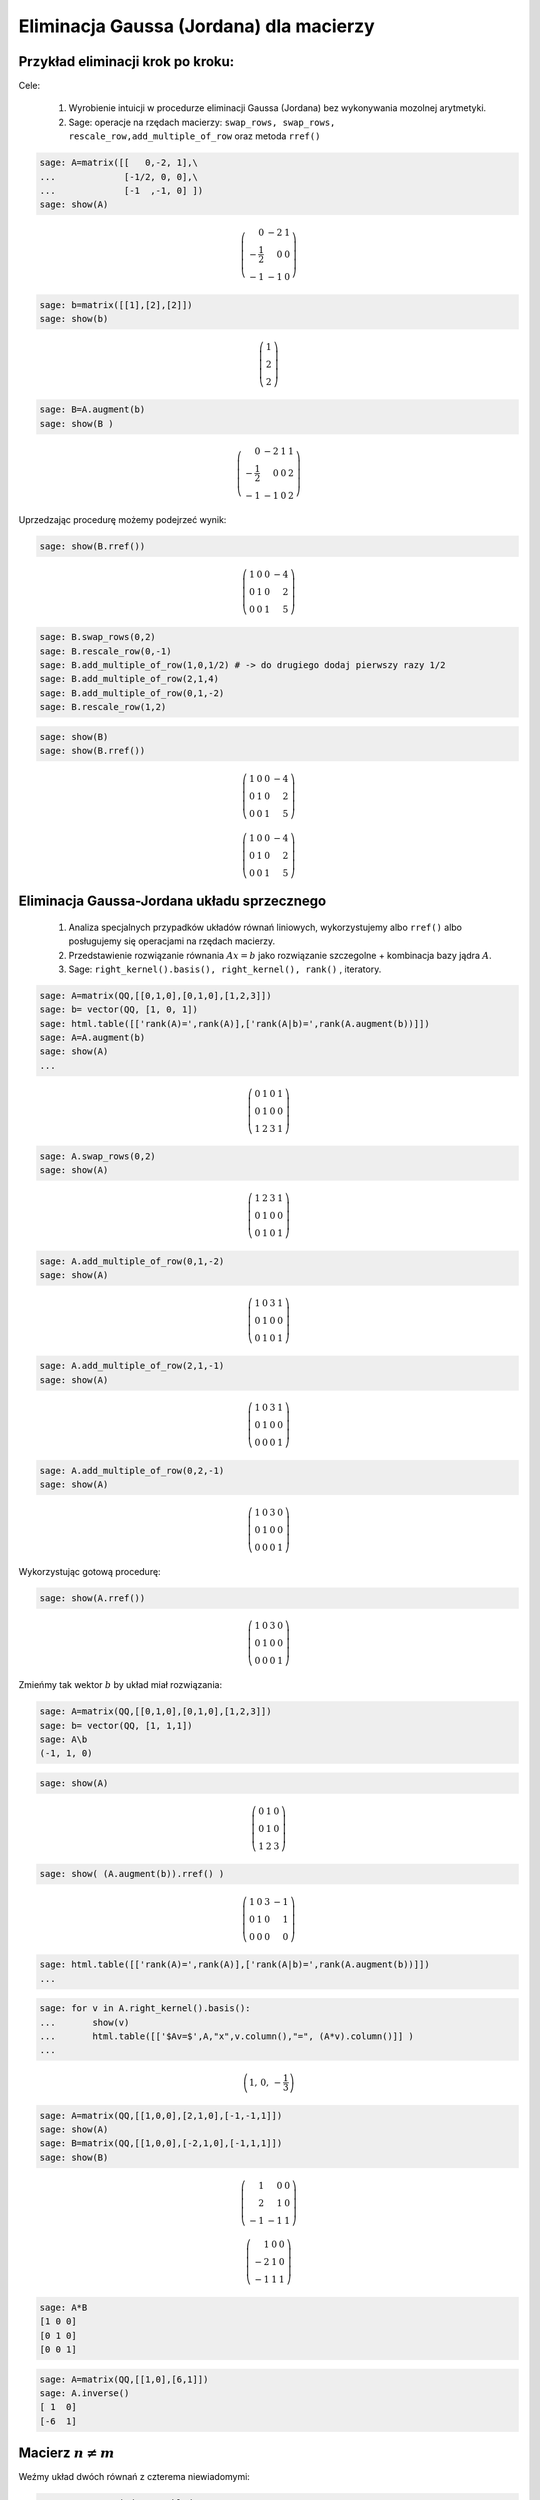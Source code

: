 .. -*- coding: utf-8 -*-





Eliminacja Gaussa (Jordana) dla macierzy
----------------------------------------

Przykład eliminacji krok po kroku:
~~~~~~~~~~~~~~~~~~~~~~~~~~~~~~~~~~

Cele:



 #. Wyrobienie intuicji w procedurze eliminacji Gaussa (Jordana) bez wykonywania mozolnej arytmetyki.

 #. Sage: operacje na rzędach macierzy:  ``swap_rows, swap_rows, rescale_row,add_multiple_of_row``  oraz metoda ``rref()``


.. code-block:: python

    sage: A=matrix([[   0,-2, 1],\
    ...             [-1/2, 0, 0],\
    ...             [-1  ,-1, 0] ])
    sage: show(A)


.. MATH::

    \left(\begin{array}{rrr}
    0 & -2 & 1 \\
    -\frac{1}{2} & 0 & 0 \\
    -1 & -1 & 0
    \end{array}\right)

.. end of output

.. code-block:: python

    sage: b=matrix([[1],[2],[2]])
    sage: show(b)


.. MATH::

    \left(\begin{array}{r}
    1 \\
    2 \\
    2
    \end{array}\right)

.. end of output

.. code-block:: python

    sage: B=A.augment(b)
    sage: show(B )


.. MATH::

    \left(\begin{array}{rrrr}
    0 & -2 & 1 & 1 \\
    -\frac{1}{2} & 0 & 0 & 2 \\
    -1 & -1 & 0 & 2
    \end{array}\right)

.. end of output


Uprzedzając procedurę możemy  podejrzeć wynik:



.. code-block:: python

    sage: show(B.rref())


.. MATH::

    \left(\begin{array}{rrrr}
    1 & 0 & 0 & -4 \\
    0 & 1 & 0 & 2 \\
    0 & 0 & 1 & 5
    \end{array}\right)

.. end of output

.. code-block:: python

    sage: B.swap_rows(0,2)
    sage: B.rescale_row(0,-1)
    sage: B.add_multiple_of_row(1,0,1/2) # -> do drugiego dodaj pierwszy razy 1/2
    sage: B.add_multiple_of_row(2,1,4)
    sage: B.add_multiple_of_row(0,1,-2)
    sage: B.rescale_row(1,2)


.. end of output

.. code-block:: python

    sage: show(B)
    sage: show(B.rref())


.. MATH::

    \left(\begin{array}{rrrr}
    1 & 0 & 0 & -4 \\
    0 & 1 & 0 & 2 \\
    0 & 0 & 1 & 5
    \end{array}\right)


.. MATH::

    \left(\begin{array}{rrrr}
    1 & 0 & 0 & -4 \\
    0 & 1 & 0 & 2 \\
    0 & 0 & 1 & 5
    \end{array}\right)

.. end of output


Eliminacja Gaussa\-Jordana układu sprzecznego
~~~~~~~~~~~~~~~~~~~~~~~~~~~~~~~~~~~~~~~~~~~~~


 #. Analiza specjalnych przypadków układów równań liniowych, wykorzystujemy albo ``rref()``  albo posługujemy się operacjami na rzędach macierzy.

 #. Przedstawienie rozwiązanie równania :math:`Ax=b` jako rozwiązanie szczegolne + kombinacja bazy jądra :math:`A`.

 #. Sage: ``right_kernel().basis(), right_kernel(), rank()`` , iteratory. 


.. code-block:: python

    sage: A=matrix(QQ,[[0,1,0],[0,1,0],[1,2,3]])
    sage: b= vector(QQ, [1, 0, 1])
    sage: html.table([['rank(A)=',rank(A)],['rank(A|b)=',rank(A.augment(b))]])
    sage: A=A.augment(b)
    sage: show(A)
    ...



.. MATH::

    \left(\begin{array}{rrrr}
    0 & 1 & 0 & 1 \\
    0 & 1 & 0 & 0 \\
    1 & 2 & 3 & 1
    \end{array}\right)

.. end of output

.. code-block:: python

    sage: A.swap_rows(0,2)
    sage: show(A)


.. MATH::

    \left(\begin{array}{rrrr}
    1 & 2 & 3 & 1 \\
    0 & 1 & 0 & 0 \\
    0 & 1 & 0 & 1
    \end{array}\right)

.. end of output

.. code-block:: python

    sage: A.add_multiple_of_row(0,1,-2)
    sage: show(A)


.. MATH::

    \left(\begin{array}{rrrr}
    1 & 0 & 3 & 1 \\
    0 & 1 & 0 & 0 \\
    0 & 1 & 0 & 1
    \end{array}\right)

.. end of output

.. code-block:: python

    sage: A.add_multiple_of_row(2,1,-1)
    sage: show(A)


.. MATH::

    \left(\begin{array}{rrrr}
    1 & 0 & 3 & 1 \\
    0 & 1 & 0 & 0 \\
    0 & 0 & 0 & 1
    \end{array}\right)

.. end of output

.. code-block:: python

    sage: A.add_multiple_of_row(0,2,-1)
    sage: show(A)


.. MATH::

    \left(\begin{array}{rrrr}
    1 & 0 & 3 & 0 \\
    0 & 1 & 0 & 0 \\
    0 & 0 & 0 & 1
    \end{array}\right)

.. end of output

Wykorzystując gotową procedurę:


.. code-block:: python

    sage: show(A.rref())


.. MATH::

    \left(\begin{array}{rrrr}
    1 & 0 & 3 & 0 \\
    0 & 1 & 0 & 0 \\
    0 & 0 & 0 & 1
    \end{array}\right)

.. end of output

Zmieńmy tak wektor :math:`b` by układ miał rozwiązania:


.. code-block:: python

    sage: A=matrix(QQ,[[0,1,0],[0,1,0],[1,2,3]])
    sage: b= vector(QQ, [1, 1,1])
    sage: A\b
    (-1, 1, 0)

.. end of output

.. code-block:: python

    sage: show(A)


.. MATH::

    \left(\begin{array}{rrr}
    0 & 1 & 0 \\
    0 & 1 & 0 \\
    1 & 2 & 3
    \end{array}\right)

.. end of output

.. code-block:: python

    sage: show( (A.augment(b)).rref() )


.. MATH::

    \left(\begin{array}{rrrr}
    1 & 0 & 3 & -1 \\
    0 & 1 & 0 & 1 \\
    0 & 0 & 0 & 0
    \end{array}\right)

.. end of output

.. code-block:: python

    sage: html.table([['rank(A)=',rank(A)],['rank(A|b)=',rank(A.augment(b))]])
    ...


.. end of output

.. code-block:: python

    sage: for v in A.right_kernel().basis():
    ...       show(v)
    ...       html.table([['$Av=$',A,"x",v.column(),"=", (A*v).column()]] )
    ...



.. MATH::

    \left(1,\,0,\,-\frac{1}{3}\right)


.. end of output

.. code-block:: python

    sage: A=matrix(QQ,[[1,0,0],[2,1,0],[-1,-1,1]])
    sage: show(A)
    sage: B=matrix(QQ,[[1,0,0],[-2,1,0],[-1,1,1]])
    sage: show(B)


.. MATH::

    \left(\begin{array}{rrr}
    1 & 0 & 0 \\
    2 & 1 & 0 \\
    -1 & -1 & 1
    \end{array}\right)


.. MATH::

    \left(\begin{array}{rrr}
    1 & 0 & 0 \\
    -2 & 1 & 0 \\
    -1 & 1 & 1
    \end{array}\right)

.. end of output

.. code-block:: python

    sage: A*B
    [1 0 0]
    [0 1 0]
    [0 0 1]

.. end of output

.. code-block:: python

    sage: A=matrix(QQ,[[1,0],[6,1]])
    sage: A.inverse()
    [ 1  0]
    [-6  1]

.. end of output

Macierz :math:`n\neq m`
~~~~~~~~~~~~~~~~~~~~~~~

Weźmy układ dwóch równań z czterema niewiadomymi:


 




.. code-block:: python

    sage: #Jeszcze jeden przykład
    sage: A=matrix(QQ,[[0,1,0,1],[0,1,1,0]])
    sage: b= vector(QQ, [1, 1])
    sage: A\b
    (0, 1, 0, 0)

.. end of output

.. code-block:: python

    sage: show(A)


.. MATH::

    \left(\begin{array}{rrrr}
    0 & 1 & 0 & 1 \\
    0 & 1 & 1 & 0
    \end{array}\right)

.. end of output

.. code-block:: python

    sage: A.right_kernel().basis()
    [
    (1, 0, 0, 0),
    (0, 1, -1, -1)
    ]

.. end of output

.. code-block:: python

    sage: rank(A)
    2

.. end of output

.. code-block:: python

    sage: show( (A.augment(b)).rref() )


.. MATH::

    \left(\begin{array}{rrrrr}
    0 & 1 & 0 & 1 & 1 \\
    0 & 0 & 1 & -1 & 0
    \end{array}\right)

.. end of output

.. code-block:: python

    sage: for v in A.right_kernel().basis():
    ...       show(v.column())
    ...       html.table([['$Av=$',A,"x",v.column(),"=", (A*v).column()]] )
    ...

    ...



.. MATH::

    \left(\begin{array}{r}
    1 \\
    0 \\
    0 \\
    0
    \end{array}\right)


.. MATH::

    \left(\begin{array}{r}
    0 \\
    1 \\
    -1 \\
    -1
    \end{array}\right)

.. end of output


Zadania: automatycznie generowane.
~~~~~~~~~~~~~~~~~~~~~~~~~~~~~~~~~~

Zadanie 1. Za pomocą operacji elementarnych, doprowadzić macierz do postaci schodkowej. 
""""""""""""""""""""""""""""""""""""""""""""""""""""""""""""""""""""""""""""""""""""""""

Wolno używać tylko wbudowanych funkcji do operacji na rzędach.


.. code-block:: python

    sage: rank=0
    sage: n=randint(2,7)
    sage: while rank!=n:
    ...       A=random_matrix(QQ,n,n)
    ...       rank=A.rank()
    sage: show(A)


.. MATH::

    \left(\begin{array}{rrrrrrr}
    0 & -1 & 0 & 0 & -2 & 0 & 0 \\
    -2 & 0 & -1 & -1 & 2 & \frac{1}{2} & \frac{1}{2} \\
    -1 & 1 & -2 & 0 & -2 & 2 & -\frac{1}{2} \\
    -2 & -1 & -\frac{1}{2} & 0 & -2 & -1 & -2 \\
    1 & -2 & 0 & -\frac{1}{2} & 2 & 0 & 0 \\
    -1 & 2 & 2 & -2 & 0 & 1 & 1 \\
    \frac{1}{2} & -2 & 0 & 1 & 0 & 0 & 0
    \end{array}\right)

.. end of output

Zadanie 2. Rozwiązać układ równań metodą eliminacji Gaussa. 
""""""""""""""""""""""""""""""""""""""""""""""""""""""""""""


 #. Czy układ jest sprzeczny?

 #. Czy układ jest nieoznaczony?

 #. Ile jest rozwiązań, od ilu parametrów zależą rozwiązania?


.. code-block:: python

    sage: n=randint(2,5)
    sage: m=randint(2,5)
    sage: A=random_matrix(QQ,m,n)
    sage: b=random_vector(QQ,m)
    sage: x=vector([var('x%d' % (i+1)) for i in range(n)])
    sage: html.table( [[(A*x)[i],"=",b[i]] for i in range(m)])
    ...


.. end of output




